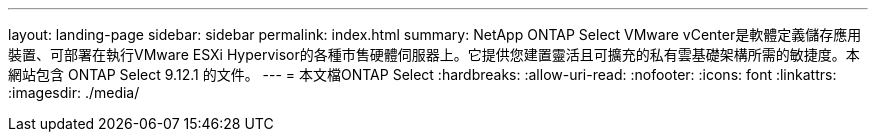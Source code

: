 ---
layout: landing-page 
sidebar: sidebar 
permalink: index.html 
summary: NetApp ONTAP Select VMware vCenter是軟體定義儲存應用裝置、可部署在執行VMware ESXi Hypervisor的各種市售硬體伺服器上。它提供您建置靈活且可擴充的私有雲基礎架構所需的敏捷度。本網站包含 ONTAP Select 9.12.1 的文件。 
---
= 本文檔ONTAP Select
:hardbreaks:
:allow-uri-read: 
:nofooter: 
:icons: font
:linkattrs: 
:imagesdir: ./media/


